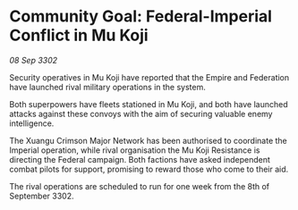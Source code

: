 * Community Goal: Federal-Imperial Conflict in Mu Koji

/08 Sep 3302/

Security operatives in Mu Koji have reported that the Empire and Federation have launched rival military operations in the system. 

Both superpowers have fleets stationed in Mu Koji, and both have launched attacks against these convoys with the aim of securing valuable enemy intelligence.  

The Xuangu Crimson Major Network has been authorised to coordinate the Imperial operation, while rival organisation the Mu Koji Resistance is directing the Federal campaign. Both factions have asked independent combat pilots for support, promising to reward those who come to their aid. 

The rival operations are scheduled to run for one week from the 8th of September 3302.